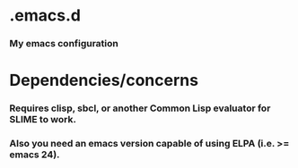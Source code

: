 * .emacs.d
*** My emacs configuration
* Dependencies/concerns
*** Requires clisp, sbcl, or another Common Lisp evaluator for SLIME to work.
*** Also you need an emacs version capable of using ELPA (i.e. >= emacs 24).

